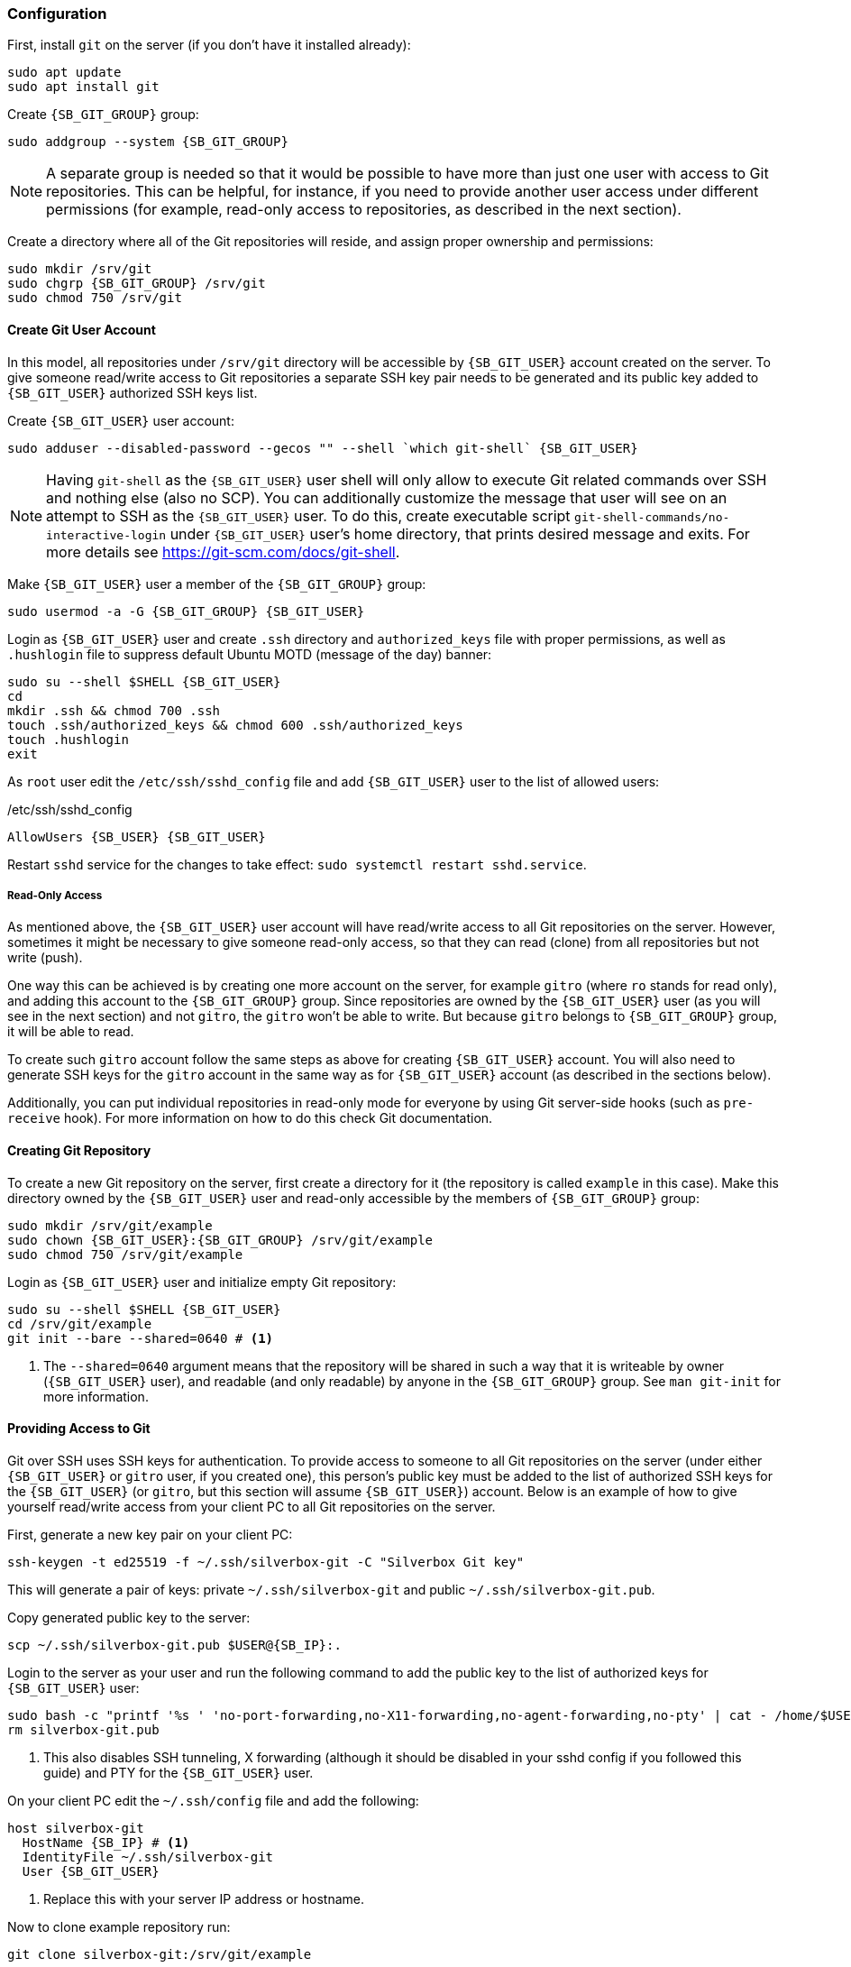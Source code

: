 === Configuration
First, install `git` on the server (if you don't have it installed already):

----
sudo apt update
sudo apt install git
----

Create `{SB_GIT_GROUP}` group:

[subs="attributes+"]
----
sudo addgroup --system {SB_GIT_GROUP}
----

NOTE: A separate group is needed so that it would be possible to have more than just one user with access to Git repositories.
This can be helpful, for instance, if you need to provide another user access under different permissions
(for example, read-only access to repositories, as described in the next section).

Create a directory where all of the Git repositories will reside, and assign proper ownership and permissions:

[subs="attributes+"]
----
sudo mkdir /srv/git
sudo chgrp {SB_GIT_GROUP} /srv/git
sudo chmod 750 /srv/git
----

==== Create Git User Account
In this model, all repositories under `/srv/git` directory will be accessible by `{SB_GIT_USER}` account created on the server.
To give someone read/write access to Git repositories a separate SSH key pair needs to be generated and its public key
added to `{SB_GIT_USER}` authorized SSH keys list.

Create `{SB_GIT_USER}` user account:

[subs="attributes+"]
----
sudo adduser --disabled-password --gecos "" --shell `which git-shell` {SB_GIT_USER}
----

NOTE: Having `git-shell` as the `{SB_GIT_USER}` user shell will only allow to execute Git related commands
over SSH and nothing else (also no SCP).
You can additionally customize the message that user will see on an attempt to SSH as the `{SB_GIT_USER}` user.
To do this, create executable script `git-shell-commands/no-interactive-login` under `{SB_GIT_USER}` user's home directory,
that prints desired message and exits.
For more details see https://git-scm.com/docs/git-shell.

Make `{SB_GIT_USER}` user a member of the `{SB_GIT_GROUP}` group:

[subs="attributes+"]
----
sudo usermod -a -G {SB_GIT_GROUP} {SB_GIT_USER}
----

Login as `{SB_GIT_USER}` user and create `.ssh` directory and `authorized_keys` file with proper permissions,
as well as `.hushlogin` file to suppress default Ubuntu MOTD (message of the day) banner:

[subs="attributes+"]
----
sudo su --shell $SHELL {SB_GIT_USER}
cd
mkdir .ssh && chmod 700 .ssh
touch .ssh/authorized_keys && chmod 600 .ssh/authorized_keys
touch .hushlogin
exit
----

As `root` user edit the `/etc/ssh/sshd_config` file and add `{SB_GIT_USER}` user to the list of allowed users:

./etc/ssh/sshd_config
[subs="attributes+"]
----
AllowUsers {SB_USER} {SB_GIT_USER}
----

Restart `sshd` service for the changes to take effect: `sudo systemctl restart sshd.service`.

===== Read-Only Access
As mentioned above, the `{SB_GIT_USER}` user account will have read/write access to all Git repositories on the server.
However, sometimes it might be necessary to give someone read-only access,
so that they can read (clone) from all repositories but not write (push).

One way this can be achieved is by creating one more account on the server,
for example `gitro` (where `ro` stands for read only), and adding this account to the `{SB_GIT_GROUP}` group.
Since repositories are owned by the `{SB_GIT_USER}` user (as you will see in the next section) and not `gitro`,
the `gitro` won't be able to write.
But because `gitro` belongs to `{SB_GIT_GROUP}` group, it will be able to read.

To create such `gitro` account follow the same steps as above for creating `{SB_GIT_USER}` account.
You will also need to generate SSH keys for the `gitro` account in the same way as for `{SB_GIT_USER}` account
(as described in the sections below).

Additionally, you can put individual repositories in read-only mode for everyone by using Git server-side hooks
(such as `pre-receive` hook).
For more information on how to do this check Git documentation.

==== Creating Git Repository
To create a new Git repository on the server, first create a directory for it
(the repository is called `example` in this case).
Make this directory owned by the `{SB_GIT_USER}` user and read-only accessible by the members of `{SB_GIT_GROUP}` group:

[subs="attributes+"]
----
sudo mkdir /srv/git/example
sudo chown {SB_GIT_USER}:{SB_GIT_GROUP} /srv/git/example
sudo chmod 750 /srv/git/example
----

Login as `{SB_GIT_USER}` user and initialize empty Git repository:

[subs="attributes+"]
----
sudo su --shell $SHELL {SB_GIT_USER}
cd /srv/git/example
git init --bare --shared=0640 # <1>
----
<1> The `--shared=0640` argument means that the repository will be shared in such a way
that it is writeable by owner (`{SB_GIT_USER}` user), and readable (and only readable) by anyone in the `{SB_GIT_GROUP}` group.
See `man git-init` for more information.

==== Providing Access to Git
Git over SSH uses SSH keys for authentication.
To provide access to someone to all Git repositories on the server (under either `{SB_GIT_USER}` or `gitro` user, if you created one),
this person's public key must be added to the list of authorized SSH keys for the `{SB_GIT_USER}`
(or `gitro`, but this section will assume `{SB_GIT_USER}`) account.
Below is an example of how to give yourself read/write access from your client PC to all Git repositories on the server.

First, generate a new key pair on your client PC:

----
ssh-keygen -t ed25519 -f ~/.ssh/silverbox-git -C "Silverbox Git key"
----

This will generate a pair of keys: private `~/.ssh/silverbox-git` and public `~/.ssh/silverbox-git.pub`.

Copy generated public key to the server:

[subs="attributes+"]
----
scp ~/.ssh/silverbox-git.pub $USER@{SB_IP}:.
----

Login to the server as your user and run the following command to add the public key to the list of authorized keys for `{SB_GIT_USER}` user:

[subs="attributes+"]
----
sudo bash -c "printf '%s ' 'no-port-forwarding,no-X11-forwarding,no-agent-forwarding,no-pty' | cat - /home/$USER/silverbox-git.pub >> /home/{SB_GIT_USER}/.ssh/authorized_keys" # <1>
rm silverbox-git.pub
----
<1> This also disables SSH tunneling, X forwarding
(although it should be disabled in your sshd config if you followed this guide) and PTY for the `{SB_GIT_USER}` user.

On your client PC edit the `~/.ssh/config` file and add the following:

[subs="attributes+"]
----
host silverbox-git
  HostName {SB_IP} # <1>
  IdentityFile ~/.ssh/silverbox-git
  User {SB_GIT_USER}
----
<1> Replace this with your server IP address or hostname.

Now to clone example repository run:

----
git clone silverbox-git:/srv/git/example
----

